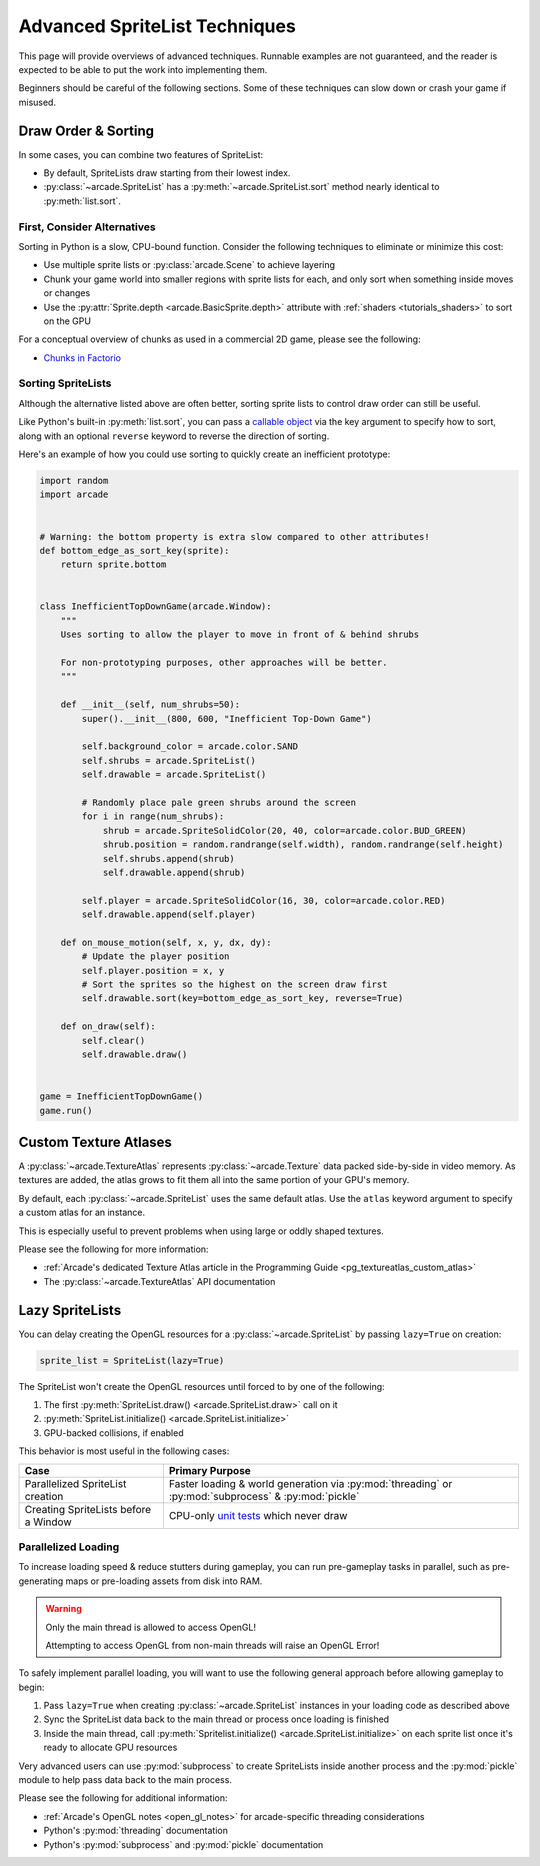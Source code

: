 .. _pg_spritelists_advanced:

Advanced SpriteList Techniques
------------------------------

This page will provide overviews of advanced techniques. Runnable examples are
not guaranteed, and the reader is expected to be able to put the work into
implementing them.

Beginners should be careful of the following sections. Some of these techniques
can slow down or crash your game if misused.


.. _pg_spritelists_advanced_draw_order_and_sorting:

Draw Order & Sorting
^^^^^^^^^^^^^^^^^^^^

In some cases, you can combine two features of SpriteList:

* By default, SpriteLists draw starting from their lowest index.
* :py:class:`~arcade.SpriteList` has a :py:meth:`~arcade.SpriteList.sort`
  method nearly identical to :py:meth:`list.sort`.


First, Consider Alternatives
""""""""""""""""""""""""""""

Sorting in Python is a slow, CPU-bound function. Consider the following
techniques to eliminate or minimize this cost:

* Use multiple sprite lists or :py:class:`arcade.Scene` to
  achieve layering
* Chunk your game world into smaller regions with sprite lists
  for each, and only sort when something inside moves or changes
* Use the :py:attr:`Sprite.depth <arcade.BasicSprite.depth>` attribute
  with :ref:`shaders <tutorials_shaders>` to sort on the GPU

For a conceptual overview of chunks as used in a commercial 2D game, please
see the following:

* `Chunks in Factorio <https://wiki.factorio.com/Map_structure#Chunk>`_


Sorting SpriteLists
"""""""""""""""""""

Although the alternative listed above are often better, sorting sprite lists to
control draw order can still be useful.

Like Python's built-in :py:meth:`list.sort`, you can pass a
`callable object <https://docs.python.org/3/library/functions.html#callable>`_
via the key argument to specify how to sort, along with an optional ``reverse``
keyword to reverse the direction of sorting.

Here's an example of how you could use sorting to quickly create an
inefficient prototype:

.. code:: python


    import random
    import arcade


    # Warning: the bottom property is extra slow compared to other attributes!
    def bottom_edge_as_sort_key(sprite):
        return sprite.bottom


    class InefficientTopDownGame(arcade.Window):
        """
        Uses sorting to allow the player to move in front of & behind shrubs

        For non-prototyping purposes, other approaches will be better.
        """

        def __init__(self, num_shrubs=50):
            super().__init__(800, 600, "Inefficient Top-Down Game")

            self.background_color = arcade.color.SAND
            self.shrubs = arcade.SpriteList()
            self.drawable = arcade.SpriteList()

            # Randomly place pale green shrubs around the screen
            for i in range(num_shrubs):
                shrub = arcade.SpriteSolidColor(20, 40, color=arcade.color.BUD_GREEN)
                shrub.position = random.randrange(self.width), random.randrange(self.height)
                self.shrubs.append(shrub)
                self.drawable.append(shrub)

            self.player = arcade.SpriteSolidColor(16, 30, color=arcade.color.RED)
            self.drawable.append(self.player)

        def on_mouse_motion(self, x, y, dx, dy):
            # Update the player position
            self.player.position = x, y
            # Sort the sprites so the highest on the screen draw first
            self.drawable.sort(key=bottom_edge_as_sort_key, reverse=True)

        def on_draw(self):
            self.clear()
            self.drawable.draw()


    game = InefficientTopDownGame()
    game.run()


.. _pg_spritelist_advanced_texture_atlases:

Custom Texture Atlases
^^^^^^^^^^^^^^^^^^^^^^

A :py:class:`~arcade.TextureAtlas` represents :py:class:`~arcade.Texture`
data packed side-by-side in video memory. As textures are added, the atlas
grows to fit them all into the same portion of your GPU's memory.

By default, each :py:class:`~arcade.SpriteList` uses the same default
atlas. Use the ``atlas`` keyword argument to specify a custom atlas
for an instance.

This is especially useful to prevent problems when using large or oddly
shaped textures.

Please see the following for more information:

* :ref:`Arcade's dedicated Texture Atlas article in the Programming Guide <pg_textureatlas_custom_atlas>`
* The :py:class:`~arcade.TextureAtlas` API documentation


.. _pg_spritelist_advanced_lazy_spritelists:

Lazy SpriteLists
^^^^^^^^^^^^^^^^

You can delay creating the OpenGL resources for a
:py:class:`~arcade.SpriteList` by passing ``lazy=True`` on creation:

.. code:: python

    sprite_list = SpriteList(lazy=True)

The SpriteList won't create the OpenGL resources until forced to
by one of the following:

1. The first :py:meth:`SpriteList.draw() <arcade.SpriteList.draw>` call on it
2. :py:meth:`SpriteList.initialize() <arcade.SpriteList.initialize>`
3. GPU-backed collisions, if enabled

This behavior is most useful in the following cases:

.. list-table::
    :header-rows: 1

    * - Case
      - Primary Purpose

    * - Parallelized SpriteList creation
      - Faster loading & world generation via :py:mod:`threading`
        or :py:mod:`subprocess` & :py:mod:`pickle`

    * - Creating SpriteLists before a Window
      - CPU-only `unit tests <https://docs.python.org/3/library/unittest.html>`_ which
        never draw


.. _pg_spritelist_advanced_parallel_loading:

Parallelized Loading
""""""""""""""""""""

To increase loading speed & reduce stutters during gameplay, you can
run pre-gameplay tasks in parallel, such as pre-generating maps
or pre-loading assets from disk into RAM.


.. warning:: Only the main thread is allowed to access OpenGL!

             Attempting to access OpenGL from non-main threads will
             raise an OpenGL Error!

To safely implement parallel loading, you will want to use the following
general approach before allowing gameplay to begin:

1. Pass ``lazy=True`` when creating :py:class:`~arcade.SpriteList` instances
   in your loading code as described above
2. Sync the SpriteList data back to the main thread or process once loading
   is finished
3. Inside the main thread, call
   :py:meth:`Spritelist.initialize() <arcade.SpriteList.initialize>` on each
   sprite list once it's ready to allocate GPU resources


Very advanced users can use :py:mod:`subprocess` to create SpriteLists
inside another process and the :py:mod:`pickle` module to help pass data
back to the main process.

Please see the following for additional information:

* :ref:`Arcade's OpenGL notes <open_gl_notes>` for arcade-specific
  threading considerations
* Python's :py:mod:`threading` documentation
* Python's :py:mod:`subprocess` and :py:mod:`pickle` documentation
